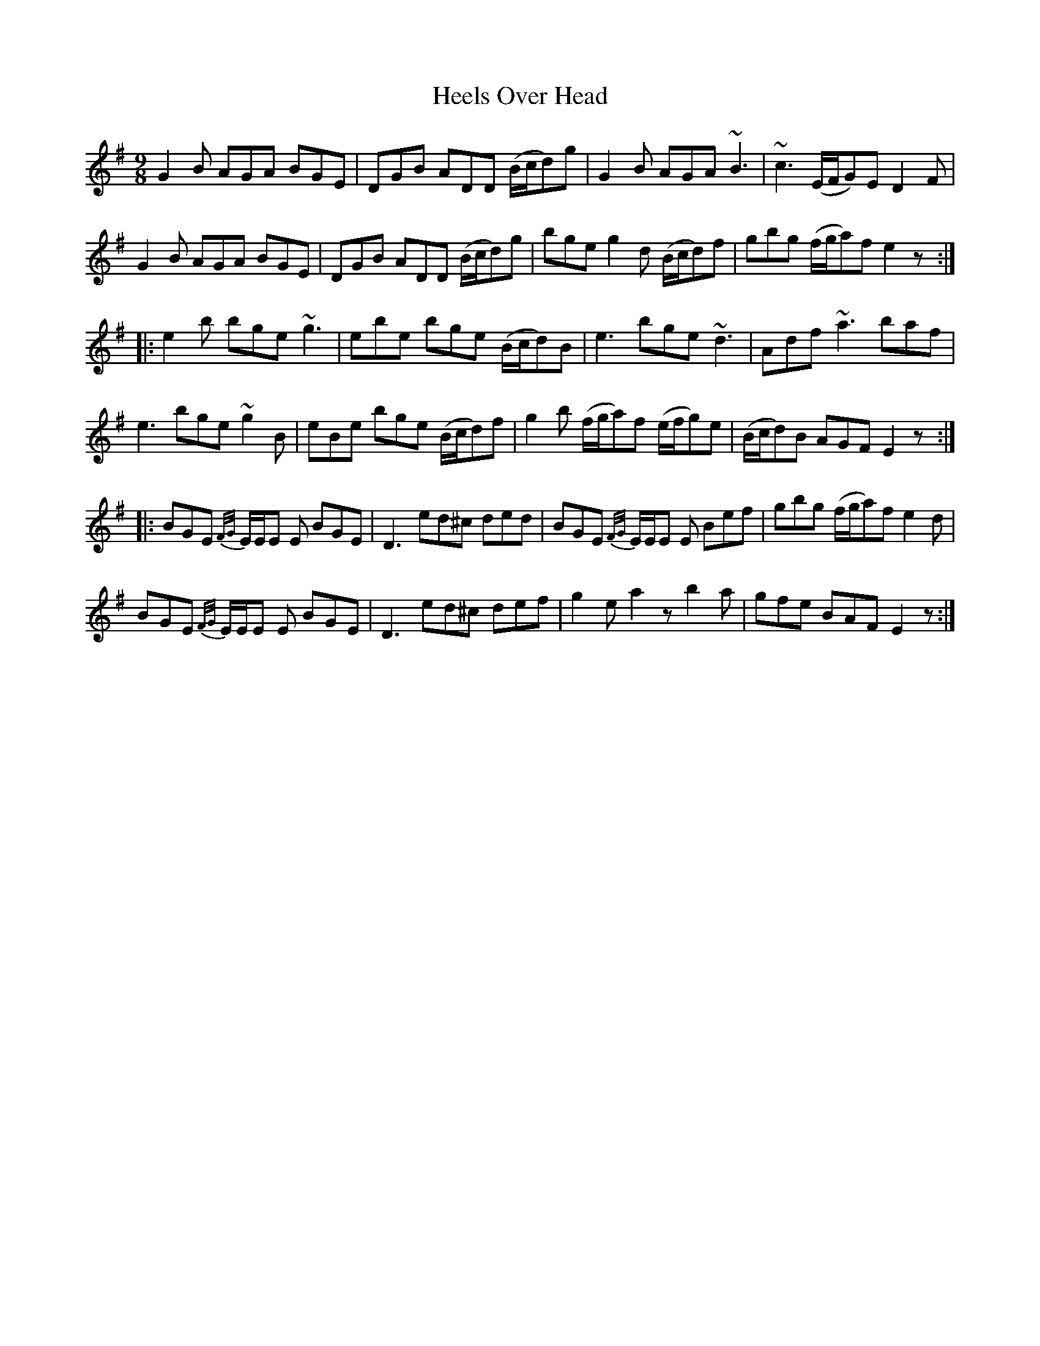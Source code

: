 X: 17105
T: Heels Over Head
R: slip jig
M: 9/8
K: Gmajor
G2 B AGA BGE|DGB ADD (B/c/d)g|G2 B AGA ~B3|~c3 (E/F/G)E D2 F|
G2 B AGA BGE|DGB ADD (B/c/d)g|bge g2 d (B/c/d)f|gbg (f/g/a)f e2 z:|
|:e2 b bge ~g3|ebe bge (B/c/d)B|e3 bge ~d3|Adf ~a3 baf|
e3 bge ~g2 B|eBe bge (B/c/d)f|g2 b (f/g/a)f (e/f/g)e|(B/c/d)B AGF E2 z:|
|:BGE {F/G/}E/E/E E BGE|D3 ed^c ded|BGE {F/G/}E/E/E E Bef|gbg (f/g/a)f e2 d|
BGE {F/G/}E/E/E E BGE|D3 ed^c def|g2 e a2 z b2 a|gfe BAF E2 z:|

